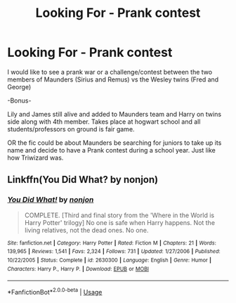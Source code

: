 #+TITLE: Looking For - Prank contest

* Looking For - Prank contest
:PROPERTIES:
:Author: Ericmc020304
:Score: 1
:DateUnix: 1564087068.0
:DateShort: 2019-Jul-26
:FlairText: Request
:END:
I would like to see a prank war or a challenge/contest between the two members of Maunders (Sirius and Remus) vs the Wesley twins (Fred and George)

-Bonus-

Lily and James still alive and added to Maunders team and Harry on twins side along with 4th member. Takes place at hogwart school and all students/professors on ground is fair game.

OR the fic could be about Maunders be searching for juniors to take up its name and decide to have a Prank contest during a school year. Just like how Triwizard was.


** Linkffn(You Did What? by nonjon)
:PROPERTIES:
:Author: 15_Redstones
:Score: 2
:DateUnix: 1564093094.0
:DateShort: 2019-Jul-26
:END:

*** [[https://www.fanfiction.net/s/2630300/1/][*/You Did What!/*]] by [[https://www.fanfiction.net/u/649528/nonjon][/nonjon/]]

#+begin_quote
  COMPLETE. [Third and final story from the 'Where in the World is Harry Potter' trilogy] No one is safe when Harry happens. Not the living relatives, not the dead ones. No one.
#+end_quote

^{/Site/:} ^{fanfiction.net} ^{*|*} ^{/Category/:} ^{Harry} ^{Potter} ^{*|*} ^{/Rated/:} ^{Fiction} ^{M} ^{*|*} ^{/Chapters/:} ^{21} ^{*|*} ^{/Words/:} ^{139,965} ^{*|*} ^{/Reviews/:} ^{1,541} ^{*|*} ^{/Favs/:} ^{2,324} ^{*|*} ^{/Follows/:} ^{731} ^{*|*} ^{/Updated/:} ^{1/27/2006} ^{*|*} ^{/Published/:} ^{10/22/2005} ^{*|*} ^{/Status/:} ^{Complete} ^{*|*} ^{/id/:} ^{2630300} ^{*|*} ^{/Language/:} ^{English} ^{*|*} ^{/Genre/:} ^{Humor} ^{*|*} ^{/Characters/:} ^{Harry} ^{P.,} ^{Harry} ^{P.} ^{*|*} ^{/Download/:} ^{[[http://www.ff2ebook.com/old/ffn-bot/index.php?id=2630300&source=ff&filetype=epub][EPUB]]} ^{or} ^{[[http://www.ff2ebook.com/old/ffn-bot/index.php?id=2630300&source=ff&filetype=mobi][MOBI]]}

--------------

*FanfictionBot*^{2.0.0-beta} | [[https://github.com/tusing/reddit-ffn-bot/wiki/Usage][Usage]]
:PROPERTIES:
:Author: FanfictionBot
:Score: 2
:DateUnix: 1564093113.0
:DateShort: 2019-Jul-26
:END:
